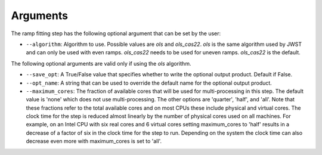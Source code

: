 Arguments
=========
The ramp fitting step has the following optional argument that can be set by the user:

* ``--algorithm``: Algorithm to use. Possible values are `ols` and `ols_cas22`.
  `ols` is the same algorithm used by JWST and can only be used with even ramps.
  `ols_cas22` needs to be used for uneven ramps. `ols_cas22` is the default.

The following optional arguments are valid only if using the `ols` algorithm.

* ``--save_opt``: A True/False value that specifies whether to write
  the optional output product. Default if False.

* ``--opt_name``: A string that can be used to override the default name
  for the optional output product.

* ``--maximum_cores``: The fraction of available cores that will be
  used for multi-processing in this step. The default value is 'none' which does not use
  multi-processing. The other options are 'quarter', 'half', and 'all'. Note that these
  fractions refer to the total available cores and on most CPUs these include physical
  and virtual cores. The clock time for the step is reduced
  almost linearly by the number of physical cores used on all machines. For example, on an Intel CPU with
  six real cores and 6 virtual cores setting maximum_cores to 'half' results in a
  decrease of a factor of six in the clock time for the step to run. Depending on the system
  the clock time can also decrease even more with maximum_cores is set to 'all'.
